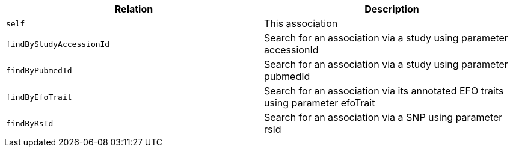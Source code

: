 |===
|Relation|Description

|`self`
|This association

|`findByStudyAccessionId`
|Search for an association via a study using parameter accessionId

|`findByPubmedId`
|Search for an association via a study using parameter pubmedId

|`findByEfoTrait`
|Search for an association via its annotated EFO traits using parameter efoTrait

|`findByRsId`
|Search for an association via a SNP using parameter rsId

|===